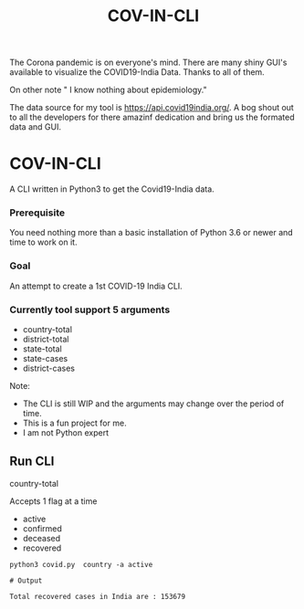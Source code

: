 #+title: COV-IN-CLI

The Corona pandemic is on everyone's mind. There are many shiny GUI's available to visualize the
COVID19-India Data. Thanks to all of them.

On other note " I know nothing about epidemiology."

The data source for my tool is https://api.covid19india.org/. A bog shout out to all the developers
for there amazinf dedication and bring us the formated data and GUI.

* COV-IN-CLI

A CLI written in Python3 to get the Covid19-India data.

*** Prerequisite

You need nothing more than a basic installation of Python 3.6 or newer and time to work on it.

*** Goal

An attempt to create a 1st COVID-19 India CLI.

*** Currently tool support 5 arguments

     - country-total
     - district-total
     - state-total
     - state-cases
     - district-cases

Note:

     - The CLI is still WIP and the arguments may change over the period of time.
     - This is a fun project for me.
     - I am not Python expert

** Run CLI

**** country-total

Accepts 1 flag at a time

 - active
 - confirmed
 - deceased
 - recovered

#+begin_src
python3 covid.py  country -a active

# Output

Total recovered cases in India are : 153679
#+end_src
